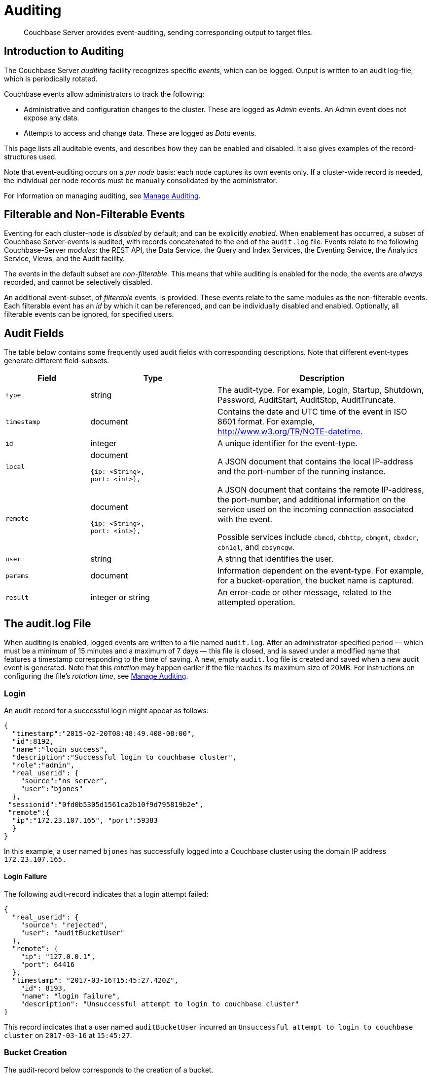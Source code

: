= Auditing
:page-aliases: security:security-auditing

[abstract]
Couchbase Server provides event-auditing, sending corresponding output to target files.

[#introduction-to-auditing]
== Introduction to Auditing

The Couchbase Server _auditing_ facility recognizes specific _events_, which can be logged.
Output is written to an audit log-file, which is periodically rotated.

Couchbase events allow administrators to track the following:

* Administrative and configuration changes to the cluster.
These are logged as _Admin_ events.
An Admin event does not expose any data.

* Attempts to access and change data.
These are logged as _Data_ events.

This page lists all auditable events, and describes how they can be enabled and disabled.
It also gives examples of the record-structures used.

Note that event-auditing occurs on a _per node_ basis: each node captures its own events only.
If a cluster-wide record is needed, the individual per node records must be manually consolidated by the administrator.

For information on managing auditing, see xref:manage:manage-security/manage-auditing.adoc[Manage Auditing].

[#filterable-and-non-filterable-events]
== Filterable and Non-Filterable Events

Eventing for each cluster-node is _disabled_ by default; and can be explicitly _enabled_.
When enablement has occurred, a subset of Couchbase Server-events is audited, with records concatenated to the end of the `audit.log` file.
Events relate to the following Couchbase-Server _modules_: the REST API, the Data Service, the Query and Index Services, the Eventing Service, the Analytics Service, Views, and the Audit facility.

The events in the default subset are _non-filterable_.
This means that while auditing is enabled for the node, the events are _always_ recorded, and cannot be selectively disabled.

An additional event-subset, of _filterable_ events, is provided.
These events relate to the same modules as the non-filterable events.
Each filterable event has an _id_ by which it can be referenced, and can be individually disabled and enabled.
Optionally, all filterable events can be ignored, for specified users.

== Audit Fields

The table below contains some frequently used audit fields with corresponding descriptions.
Note that different event-types generate different field-subsets.

[cols="2,3,5"]
|===
| Field | Type | Description

| `type`
| string
| The audit-type.
For example, Login, Startup, Shutdown, Password, AuditStart, AuditStop, AuditTruncate.

| `timestamp`
| document
| Contains the date and UTC time of the event in ISO 8601 format.
For example, http://www.w3.org/TR/NOTE-datetime[^].

| `id`
| integer
| A unique identifier for the event-type.

| `local`
a|
document

[source,json]
----
{ip: <String>,
port: <int>},
----
| A JSON document that contains the local IP-address and the port-number of the running instance.

| `remote`
a|
document

[source,json]
----
{ip: <String>,
port: <int>},
----
| A JSON document that contains the remote IP-address, the port-number, and additional information on the service used on the incoming connection associated with the event.

Possible services include `cbmcd`, `cbhttp`, `cbmgmt`, `cbxdcr`, `cbn1ql`, and `cbsyncgw`.

| `user`
| string
| A string that identifies the user.

| `params`
| document
| Information dependent on the event-type.
For example, for a bucket-operation, the bucket name is captured.

| `result`
| integer or string
| An error-code or other message, related to the attempted operation.
|===

== The audit.log File

When auditing is enabled, logged events are written to a file named `audit.log`.
After an administrator-specified period — which must be a minimum of 15 minutes and a maximum of 7 days — this file is closed, and is saved under a modified name that features a timestamp corresponding to the time of saving.
A new, empty `audit.log` file is created and saved when a new audit event is generated.
Note that this _rotation_ may happen earlier if the file reaches its maximum size of 20MB.
For instructions on configuring the file's _rotation time_, see xref:manage:manage-security/manage-auditing.adoc[Manage Auditing].

=== Login

An audit-record for a successful login might appear as follows:

[source,json]
----
{
  "timestamp":"2015-02-20T08:48:49.408-08:00",
  "id":8192,
  "name":"login success",
  "description":"Successful login to couchbase cluster",
  "role":"admin",
  "real_userid": {
    "source":"ns_server",
    "user":"bjones"
  },
 "sessionid":"0fd0b5305d1561ca2b10f9d795819b2e",
 "remote":{
  "ip":"172.23.107.165", "port":59383
  }
}
----

In this example, a user named `bjones` has successfully logged into a Couchbase cluster using the domain IP address `172.23.107.165.`

==== Login Failure

The following audit-record indicates that a login attempt failed:

[source,json]
----
{
  "real_userid": {
    "source": "rejected",
    "user": "auditBucketUser"
  },
  "remote": {
    "ip": "127.0.0.1",
    "port": 64416
  },
  "timestamp": "2017-03-16T15:45:27.420Z",
    "id": 8193,
    "name": "login failure",
    "description": "Unsuccessful attempt to login to couchbase cluster"
}
----

This record indicates that a user named `auditBucketUser` incurred an `Unsuccessful attempt to login to couchbase cluster` on `2017-03-16` at `15:45:27`.

=== Bucket Creation

The audit-record below corresponds to the creation of a bucket.

[source,json]
----
{
  "props":{
    "compression_mode":"off",
    "max_ttl":12000,
    "storage_mode":"couchstore",
    "conflict_resolution_type":"seqno",
    "eviction_policy":"value_only",
    "num_threads":3,
    "flush_enabled":false,
    "purge_interval":"undefined",
    "ram_quota":163577856,
    "replica_index":false,
    "num_replicas":1
  },
  "type":"membase",
  "bucket_name":"ProductionBucket",
  "real_userid":{
    "source":"ns_server",
    "user":"Administrator"
  },
  "sessionid":"5dd53fe63703c7fdc45ff75596e39a35",
  "remote":{
    "ip":"127.0.0.1",
    "port":61908
  },
  "timestamp":"2018-02-07T15:22:54.960Z",
  "id":8201,
  "name":"create bucket",
  "description":"Bucket was created"
}
----

This record indicates that a `Bucket was created` on `2018-02-07` at `15:22:54`; that the bucket was named `ProductionBucket`; and that its eviction-policy was defined as `value_only`.
The bucket was created by the system's `Full Administrator`.

=== Bucket TTL Modification

The audit-record below corresponds to the modification of Bucket TTL, for the bucket created immediately above.

[source,json]
----
{
  "props":{
    "max_ttl":15000,
    "storage_mode":"couchstore",
    "eviction_policy":"value_only",
    "num_threads":3,
    "flush_enabled":false,
    "purge_interval":"undefined",
    "ram_quota":163577856,
    "num_replicas":1
  },
  "type":"membase",
  "bucket_name":"ProductionBucket",
  "real_userid":{
    "source":"ns_server",
    "user":"Administrator"
  },
  "sessionid":"12774a2e146c650eeed8c6d9486857ad",
  "remote":{
      "ip":"127.0.0.1","port":61966
  },
  "timestamp":"2018-02-07T15:23:51.350Z",
  "id":8202,
  "name":"modify bucket",
  "description":"Bucket was modified"
}
----

=== User Creation

The audit-record below corresponds to the creation of a user.

[source,json]
----
{
  "roles": [
    "ro_admin"
  ],
  "identity": {
    "source": "builtin",
    "user": "auditBucketUser2"
  },
  "real_userid": {
    "source": "ns_server",
    "user": "Administrator"
  },
  "sessionid": "dca284b5efe1937a1a4085ef88c2fbcb",
  "remote": {
    "ip": "127.0.0.1",
    "port": 64416
  },
  "timestamp": "2017-03-16T15:44:32.254Z",
  "id": 8232,
  "name": "set user",
  "description": "User was added or updated"
}
----

This record indicates that a user named `auditBucketUser2` was created by the `Full Administator` on `2017-03-16` at `15:44:32`; and that the user was given the role of `ro_admin`.

=== Index Creation

The following audit-record indicates that an index was created or updated:

[source,json]
----
{
  "timestamp": "2017-03-16T16:12:36.198Z",
  "real_userid": {
    "source": "ns_server",
    "user": "Administrator"
  },
  "index_name": "def-airportname",
  "id": 24577,
  "name": "Create/Update index",
  "description": "FTS index was created/Updated"
}
----

This record indicates that an `FTS` index named `def-airportname` was created or updated on `201703-16` at `16:12:36`.

[#administrative-events]
== Event Tables

The events listed in the following tables support the auditing of administrative and data changes, made on the cluster.
Each table corresponds to a module.

In each table, the first column (at the left) features the event-group heading (thereby repeating the table's title, so as to ensure readability throughout the longer tables).
The second column provides the event name.
The third column provides a filter id for the event, if the event is filterable: if the event is non-filterable, a filter id is indicated to be non-applicable.
The fourth column provides a description of the event; and the fifth indicates whether the event is classified as _Data_ or _Admin_.

The tables &#8212; which are for the xref:learn:security/auditing.adoc#rest-api-event-list-table[REST API], the xref:learn:security/auditing.adoc#data-service-event-list-table[Data Service], the xref:learn:security/auditing.adoc#query-service-event-list-table[Query Service], the xref:learn:security/auditing.adoc#eventing-service-event-list-table[Eventing Service], he xref:learn:security/auditing.adoc#analytics-service-event-list-table[Analytics Service], xref:learn:security/auditing.adoc#views-event-list-table[Views], and xref:learn:security/auditing.adoc#audit-event-list-table[Audit] &#8212; are as follows.

[#rest-api-event-list-table]
=== REST API Events

[cols="4,6,3,8,4"]
|===
| *Event Group* | *Event Name* | *Filter ID* | *Description* | *Event Type*
| REST API | mutate document | 8243 | Document was mutated via the REST API | Data
| REST API | read document | 8255 | Document was read via the REST API |  Data
| REST API | alert email sent | 8257 | An alert email was successfully sent | Admin
| REST API | login success | NA | Successful login to cluster | Admin
| REST API | login failure | NA | Unsuccessful attempt to login to cluster | Admin
| REST API | delete user | NA | User was deleted | Admin
| REST API | user credentials change | NA | User credentials were changed | Admin
| REST API | add node | NA | Node was added to the cluster | Admin
| REST API | remove node | NA | Node was removed from the cluster | Admin
| REST API | enter node recovery | NA | Entered node recovery | Admin
| REST API | rebalance initiated | NA | Rebalance was initiated | Admin
| REST API | create bucket |  NA |Bucket was created | Admin
| REST API | modify bucket | NA | Bucket was modified | Admin
| REST API | delete bucket | NA | Bucket was deleted | Admin
| REST API | flush bucket | NA | Bucket was flushed | Admin
| REST API | start loading sample | NA | Started loading sample | Admin
| REST API | disk storage conf | NA | Disk storage configuration was set | Admin
| REST API | rename node | NA | The node was renamed | Admin
| REST API | setup node services | NA | The services were set for the node | Admin
| REST API | change cluster settings | NA | Cluster settings were changed | Admin
| REST API | add group | NA | Server group was added | Admin
| REST API | delete group | NA | Server group was deleted | Admin
| REST API | update group| NA | Server group was updated | Admin
| REST API | xdcr create cluster ref | NA | Remote cluster reference was created | Admin
| REST API | xdcr update cluster ref | NA | Remote cluster reference was updated | Admin
| REST API | xdcr delete cluster ref | NA | Remote cluster reference was deleted | Admin
| REST API | xdcr create replication | NA | XDCR replication was created | Admin
| REST API | xdcr update replication | NA | XDCR replication was updated | Admin
| REST API | xdcr cancel replication | NA | XDCR replication was canceled | Admin
| REST API | xdcr update global settings | NA | Global XDCR settings were updated | Admin
| REST API | enable auto failover | NA | Auto Failover was enabled | Admin
| REST API | disable auto failover | NA | Auto Failover was disabled | Admin
| REST API | reset auto failover count | NA | Count for Auto Failover was reset | Admin
| REST API | enable cluster alerts | NA | Cluster alerts were enabled | Admin
| REST API | disable cluster alerts | NA | Cluster alerts were disabled | Admin
| REST API | modify compaction settings | NA | Compaction settings were modified | Admin
| REST API | regenerate certificate | NA | Self-signed SSL certificate was regenerated | Admin
| REST API | setup saslauthd | NA | Saslauthd settings were modified | Admin
| REST API | internal settings | NA | Internal Settings | Admin
| REST API | upload cluster ca | NA | Upload cluster CA | Admin
| REST API | reload node certificate | NA | Reload node certificate chain and pkey from inbox | Admin
| REST API | modify index storage mode | NA | Modify Index Storage Mode | Admin
| REST API | set user | NA | User was added or updated | Admin
| REST API | master password change | NA | Master password change was requested | Admin
| REST API | encryption key rotation | NA | Encryption key rotation was requested | Admin
| REST API | password policy | NA | Password policy was changed | Admin
| REST API | client cert auth | NA | Client certificate authentication settings changed | Admin
| REST API | security settings | NA | Security Settings | Admin
| REST API | start log collection | NA | Log collection run was started | Admin
| REST API | modify log redaction settings | NA | Log redaction settings were modified | Admin
| REST API | configured audit daemon | NA | loaded configuration file for audit daemon | Admin
| REST API | modify index settings | NA | Index service settings were modified | Admin
| REST API | modify query settings | NA | Query service settings were modified | Admin
| REST API | set user group | NA | User group was added or updated | Admin
| REST API | delete user group | NA | User group was deleted | Admin
| REST API | modify ldap settings | NA | Ldap settings were modified | Admin
| REST API | developer preview settings | NA | Developer preview settings | Admin
| REST API | license settings | NA | License Settings | Admin
| REST API | set user profile | NA | UI profile was added or updated | Admin
| REST API | delete user profile | NA | UI profile was deleted | Admin
| REST API | modify retry rebalance | NA | Retry rebalance settings were modified | Admin
| REST API | enable auto reprovision | NA | Auto reprovision was enabled | Admin
| REST API | disable auto reprovision | NA | Auto reprovision was disabled | Admin
| REST API | failover settings | NA | Failover settings | Admin
| REST API | logout success | NA | Successful logout of couchbase cluster | Admin
|===

[#data-service-event-list-table]
=== Data Service Events

[cols="4,6,4,7,4"]
|===
| *Event Group* | *Event Name* | *Filter ID* | *Description* | *Event Type*
| Data Service | opened DCP connection | 20480 | opened DCP connection | Admin
| Data Service | external memcached bucket flush | 20482 | External user flushed the content of a memcached bucket | Admin
| Data Service | invalid packet | 20483 | Rejected an invalid packet | Admin
| Data Service | authentication succeeded | 20485 | Authentication to the cluster succeeded | Admin
| Data Service | document read | 20488 | Document was read | Data
| Data Service | document locked | 20489 | Document was locked | Data
| Data Service | document modify | 20490 | Document was modified | Data
| Data Service | document delete | 20491 | Document was deleted | Data
| Data Service | select bucket | 20492 | The specified bucket was selected | Admin
| Data Service | authentication failed | NA | Authentication to the cluster failed | Admin
| Data Service | command access failure | NA | Access to command is not allowed | Admin
| Data Service | privilege debug configured | NA | The state of the privilege debug mode changed | Admin
| Data Service | privilege debug | NA | Access to a resource was granted due to privilege debug | Admin
|===

[#query-service-event-list-table]
=== Query Service Events

[cols="4,6,3,8,4"]
|===
| *Event Group* | *Event Name* | *Filter ID* | *Description* | *Event Type*
| Query Service | SELECT statement | 28672 | A N1QL SELECT statement was executed | Data
| Query Service | EXPLAIN statement | 28673 | A N1QL EXPLAIN statement was executed | Data
| Query Service | PREPARE statement | 28674 | A N1QL PREPARE statement was executed | Data
| Query Service | INFER statement | 28675 | A N1QL INFER statement was executed | Data
| Query Service | INSERT statement | 28676 | A N1QL INSERT statement was executed | Data
| Query Service | UPSERT statement | 28677 | A N1QL UPSERT statement was executed | Data
| Query Service | DELETE statement | 28678 | A N1QL DELETE statement was executed | Data
| Query Service | UPDATE statement | 28679 | A N1QL UPDATE statement was executed | Data
| Query Service | MERGE statement | 28680 | A N1QL MERGE statement was executed | Data
| Query Service | CREATE INDEX statement | 28681 | A N1QL CREATE INDEX statement was executed | Data
| Query Service | DROP INDEX statement | 28682 | A N1QL DROP INDEX statement was executed | Data
| Query Service | ALTER INDEX statement | 28683 | A N1QL ALTER INDEX statement was executed | Data
| Query Service | BUILD INDEX statement | 28684 | A N1QL BUILD INDEX statement was executed | Data
| Query Service | GRANT ROLE statement | 28685 | A N1QL GRANT ROLE statement was executed | Admin
| Query Service | REVOKE ROLE statement | 28686 | A N1QL REVOKE ROLE statement was executed | Admin
| Query Service | UNRECOGNIZED statement | 28687 | An unrecognized statement was received by the N1QL query engine | Admin
| Query Service | CREATE PRIMARY INDEX statement | 28688 | A N1QL CREATE PRIMARY INDEX statement was executed | Data
| Query Service | /admin/stats API request | 28689 | An HTTP request was made to the API at /admin/stats | Admin
| Query Service | /admin/vitals API request | 28690 | An HTTP request was made to the API at /admin/vitals | Admin
| Query Service | /admin/prepareds API request | 28691 | An HTTP request was made to the API at /admin/prepareds | Admin
| Query Service | /admin/active_requests API request | 28692 | An HTTP request was made to the API at /admin/active_requests | Admin
| Query Service | /admin/indexes/prepareds API request | 28693 |An HTTP request was made to the API at /admin/indexes/prepareds | Admin
| Query Service | /admin/indexes/active_requests API request | 28694 | An HTTP request was made to the API at /admin/indexes/active_requests | Admin
| Query Service | /admin/indexes/completed_requests API request | 28695 | An HTTP request was made to the API at /admin/indexes/completed_requests | Admin
| Query Service | /admin/ping API request | 28697 | An HTTP request was made to the API at /admin/ping | Admin
| Query Service | /admin/config API request | 28698 | An HTTP request was made to the API at /admin/config | Admin
| Query Service | /admin/ssl_cert API request | 28699 | An HTTP request was made to the API at /admin/ssl_cert | Admin
| Query Service | /admin/settings API request | 28700 | An HTTP request was made to the API at /admin/settings | Admin
| Query Service | /admin/clusters API request | 28701 | An HTTP request was made to the API at /admin/clusters | Admin
| Query Service | /admin/completed_requests API request | 28702 | An HTTP request was made to the API at /admin/completed_requests | Admin
| Query Service | /admin/functions API request | 28704 | An HTTP request was made to the API at /admin/functions | Admin
| Query Service | /admin/indexes/functions API request | 28705 | An HTTP request was made to the API at /admin/indexes/functions | Admin
| Query Service | N1QL configuration | NA | States that N1QL is using audit configuration with specified uuid | Admin
|===

[#eventing-service-event-list-table]
=== Eventing Service Events

[cols="4,7,4,8,4"]
|===
| *Event Group* | *Event Name* | *Filter ID* | *Description* | *Event Type*
| Eventing Service | Create Function | 32768 | Eventing function definition was created or updated | Admin
| Eventing Service | Delete Function | 32769 | Eventing function definition was deleted | Admin
| Eventing Service | Fetch Functions | 32770 | Eventing function definition was read | Admin
| Eventing Service | List Deployed | 32771 | Eventing deployed functions list was read | Admin
| Eventing Service | Fetch Drafts | 32772 | Eventing function draft definitions were read | Admin
| Eventing Service | Delete Drafts | 32773 | Eventing function draft definitions were deleted | Admin
| Eventing Service | Save Draft | 32774 | Save a draft definition to the store | Admin
| Eventing Service | Start Debug | 32775 | Start eventing function debugger | Admin
| Eventing Service | Stop Debug | 32776 |Stop eventing function debugger | Admin
| Eventing Service | Start Tracing | 32777 | Start tracing eventing function execution | Admin
| Eventing Service | Stop Tracing | 32778 | Stop tracing eventing function execution | Admin
| Eventing Service | Set Settings | 32779 | Save settings for a given app | Admin
| Eventing Service | Fetch Config | 32780 | Get config for eventing | Admin
| Eventing Service | Save Config | 32781 | Save config for eventing | Admin
| Eventing Service | Cleanup Eventing | 32782 | Clears up app definitions and settings from metakv | Admin
| Eventing Service | Get Settings | 32783 | Get settings for a given app | Admin
| Eventing Service | Import Functions | 32784 | Import a list of functions | Admin
| Eventing Service | Export Functions | 32785 | Export the list of functions | Admin
| Eventing Service | List Running | 32786 | Eventing running function list was read | Admin
|===

[#analytics-service-event-list-table]
=== Analytics Service Events

[cols="4,7,4,8,4"]
|===
| *Event Group* | *Event Name* | *Filter ID* | *Description* | *Event Type*
| Analytics Service | Service configuration change | 36865 | A successful service configuration change was made | Admin
| Analytics Service | Node configuration change | 36866 | A successful node configuration change was made | Admin
|===

[#views-event-list-table]
=== Views Events

[cols="4,6,4,8,4"]
|===
| *Event Group* | *Event Name* | *Filter ID* | *Description* | *Event Type*
| Views | Create Design Doc | 40960 | Design Doc is Created | Data
| Views | Delete Design Doc | 40961 | Design Doc is Deleted | Data
| Views | Query DDoc Meta Data | 40962 | Design Doc Meta Data Query Request | Data
| Views | View Query | 40963 | View Query Request | Data
| Views | Update Design Doc | 40964 | Design Doc is Updated | Data
| Views | Audit Configuration Change | NA | Change in Audit Configuration | Admin
|===

[#audit-event-list-table]
=== Audit Events
[cols="4,6,4,8,4"]
|===
| *Event Group* | *Event Name* | *Filter ID* | *Description* | *Event Type*
| Audit | configured audit daemon | NA | Loaded configuration file for audit daemon | Admin
| Audit | shutting down audit daemon | NA | The audit daemon is being shut down | Admin
|===
